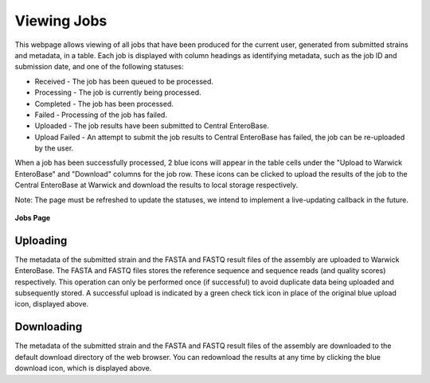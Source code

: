 Viewing Jobs
------------

This webpage allows viewing of all jobs that have been produced for the current user, generated from submitted strains and metadata, in a table. Each job is displayed with column headings as identifying metadata, such as the job ID and submission date, and one of the following statuses:

* Received - The job has been queued to be processed.
* Processing - The job is currently being processed.
* Completed - The job has been processed.
* Failed - Processing of the job has failed.
* Uploaded - The job results have been submitted to Central EnteroBase.
* Upload Failed - An attempt to submit the job results to Central EnteroBase has failed, the job can be re-uploaded by the user.

When a job has been successfully processed, 2 blue icons will appear in the table cells under the "Upload to Warwick EnteroBase" and "Download" columns for the job row. These icons can be clicked to upload the results of the job to the Central EnteroBase at Warwick and download the results to local storage respectively.

Note: The page must be refreshed to update the statuses, we intend to implement a live-updating callback in the future.

.. figure:: ../images/jobs.png
   :align: center
   :alt: Jobs Page

   **Jobs Page**

Uploading
=========

The metadata of the submitted strain and the FASTA and FASTQ result files of the assembly are uploaded to Warwick EnteroBase. The FASTA and FASTQ files stores the reference sequence and sequence reads (and quality scores) respectively. This operation can only be performed once (if successful) to avoid duplicate data being uploaded and subsequently stored. A successful upload is indicated by a green check tick icon in place of the original blue upload icon, displayed above.

Downloading
===========

The metadata of the submitted strain and the FASTA and FASTQ result files of the assembly are downloaded to the default download directory of the web browser. You can redownload the results at any time by clicking the blue download icon, which is displayed above.
